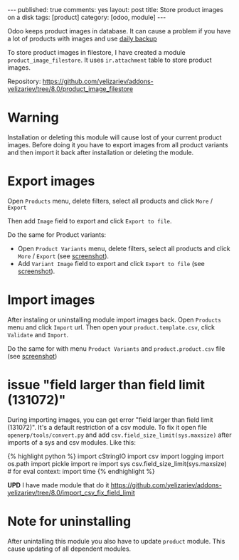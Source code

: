#+STARTUP: showall indent nolatexpreview
#+OPTIONS: ^:nil toc:nil num:nil
#+BEGIN_HTML
---
published: true
comments: yes
layout: post
title: Store product images on a disk
tags: [product]
category: [odoo, module]
---
#+END_HTML

Odoo keeps product images in database. It can cause a problem if you
have a lot of products with images and use @@html:<a href="{% post_url 2015-02-14-install-odoo %}">@@daily backup@@html:</a>@@


To store product images in filestore, I have created a module
=product_image_filestore=. It uses =ir.attachment= table to store
product images.

Repository: https://github.com/yelizariev/addons-yelizariev/tree/8.0/product_image_filestore

* Warning  
  Installation or deleting this module will cause lost of your current
  product images. Before doing it you have to export images from all
  product variants and then import it back after installation or
  deleting the module.

* Export images  
  Open =Products= menu, delete filters, select all products and click =More= / =Export=

#+BEGIN_HTML
<img class="rounded shadow border" src="/images/odoo/module/product_image_filestore-1.png"/>
#+END_HTML

  Then add =Image= field to export and click =Export to file=.
#+BEGIN_HTML
<img class="rounded shadow border" src="/images/odoo/module/product_image_filestore-2.png"/>
#+END_HTML

  Do the same for Product variants:
  *  Open =Product Variants= menu, delete filters, select all products and click =More= / =Export= (see @@html:<a href="/images/odoo/module/product_image_filestore-4.png">@@screenshot@@html:</a>@@).
  *  Add =Variant Image= field to export and click =Export to file= (see @@html:<a href="/images/odoo/module/product_image_filestore-5.png">@@screenshot@@html:</a>@@).


* Import images
  After instaling or uninstalling module import images back.  Open
  =Products= menu and click =Import= url. Then open your
  =product.template.csv=, click =Validate= and =Import=.

#+BEGIN_HTML
<img class="rounded shadow border" src="/images/odoo/module/product_image_filestore-3.png"/>
#+END_HTML

   
  Do the same for with menu =Product Variants= and =product.product.csv= file (see @@html:<a href="/images/odoo/module/product_image_filestore-6.png">@@screenshot@@html:</a>@@)

* issue "field larger than field limit (131072)"
  During importing images, you can get error "field larger than field
  limit (131072)". It's a default restriction of a csv module. To fix
  it open file =openerp/tools/convert.py= and add
  =csv.field_size_limit(sys.maxsize)= after imports of a sys and csv
  modules. Like this:

#+BEGIN_HTML
{% highlight python %}

import cStringIO
import csv
import logging
import os.path
import pickle
import re
import sys
csv.field_size_limit(sys.maxsize)

# for eval context:
import time

{% endhighlight %}
#+END_HTML

*UPD* I have made module that do it https://github.com/yelizariev/addons-yelizariev/tree/8.0/import_csv_fix_field_limit

* Note for uninstalling

  After unintalling this module you also have to update =product=
  module. This cause updating of all dependent modules.
